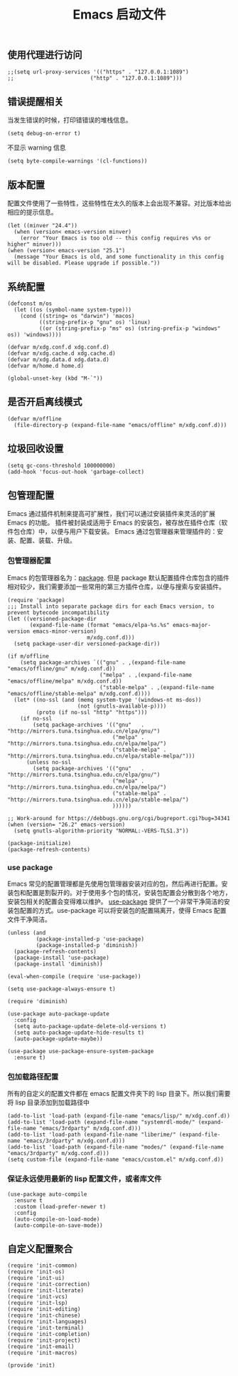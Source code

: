 #+TITLE:  Emacs 启动文件
#+AUTHOR: 孙建康（rising.lambda）
#+EMAIL:  rising.lambda@gmail.com

#+DESCRIPTION: A literate programming version of my Emacs Initialization script, loaded by the .emacs file.
#+PROPERTY:    header-args        :mkdirp yes
#+OPTIONS:     num:nil toc:nil todo:nil tasks:nil tags:nil
#+OPTIONS:     skip:nil author:nil email:nil creator:nil timestamp:nil
#+INFOJS_OPT:  view:nil toc:nil ltoc:t mouse:underline buttons:0 path:http://orgmode.org/org-info.js
** 使用代理进行访问
   #+BEGIN_SRC elisp :eval never :exports code :tangle (m/resolve "${m/xdg.conf.d}/emacs/init.el") :comments link
     ;;(setq url-proxy-services '(("https" . "127.0.0.1:1089")
     ;;                        ("http" . "127.0.0.1:1089")))
   #+END_SRC  
** 错误提醒相关
***** 当发生错误的时候，打印错错误的堆栈信息。
      #+BEGIN_SRC elisp :eval never :exports code :tangle (m/resolve "${m/xdg.conf.d}/emacs/init.el") :comments link
        (setq debug-on-error t)
      #+END_SRC
***** 不显示 warning 信息
      #+BEGIN_SRC elisp :eval never :exports code :tangle (m/resolve "${m/xdg.conf.d}/emacs/init.el") :comments link
        (setq byte-compile-warnings '(cl-functions))
      #+END_SRC

** 版本配置
   配置文件使用了一些特性，这些特性在太久的版本上会出现不兼容。对比版本给出相应的提示信息。

   #+BEGIN_SRC elisp :eval never :exports code :tangle (m/resolve "${m/xdg.conf.d}/emacs/init.el") :comments link
     (let ((minver "24.4"))
       (when (version< emacs-version minver)
         (error "Your Emacs is too old -- this config requires v%s or higher" minver)))
     (when (version< emacs-version "25.1")
       (message "Your Emacs is old, and some functionality in this config will be disabled. Please upgrade if possible."))
   #+END_SRC

** 系统配置

   #+HEADER: :var xdg.conf.d=(or (and (boundp 'm/xdg.conf.d) (file-directory-p m/xdg.conf.d) m/xdg.conf.d) (directory-file-name (expand-file-name "~/.config")))
   #+HEADER: :var xdg.cache.d=(or (and (boundp 'm/xdg.cache.d) (file-directory-p m/xdg.cache.d) m/xdg.cache.d) (directory-file-name (expand-file-name "~/.cache")))
   #+HEADER: :var xdg.data.d=(or (and (boundp 'm/xdg.data.d) (file-directory-p m/xdg.data.d) m/xdg.data.d) (directory-file-name (expand-file-name "~/.local/share")))
   #+HEADER: :var home.d=(or (and (boundp 'm/home.d) (file-directory-p m/home.d) m/home.d) (directory-file-name (expand-file-name "~")))
   #+BEGIN_SRC elisp :eval never :exports code :tangle (m/resolve "${m/xdg.conf.d}/emacs/init.el") :comments link
     (defconst m/os
       (let ((os (symbol-name system-type)))
         (cond ((string= os "darwin") 'macos)
               ((string-prefix-p "gnu" os) 'linux)
               ((or (string-prefix-p "ms" os) (string-prefix-p "windows" os)) 'windows))))

     (defvar m/xdg.conf.d xdg.conf.d)
     (defvar m/xdg.cache.d xdg.cache.d)
     (defvar m/xdg.data.d xdg.data.d)
     (defvar m/home.d home.d)
   #+END_SRC

   #+BEGIN_SRC elisp :eval never :exports code :tangle (m/resolve "${m/xdg.conf.d}/emacs/init.el") :comments link
     (global-unset-key (kbd "M-`"))
   #+END_SRC

** 是否开启离线模式
   #+BEGIN_SRC elisp :eval never :exports code :tangle (m/resolve "${m/xdg.conf.d}/emacs/init.el") :comments link
     (defvar m/offline 
       (file-directory-p (expand-file-name "emacs/offline" m/xdg.conf.d)))
   #+END_SRC

** 垃圾回收设置
   #+BEGIN_SRC elisp :eval never :exports code :tangle (m/resolve "${m/xdg.conf.d}/emacs/init.el") :comments link
     (setq gc-cons-threshold 100000000)
     (add-hook 'focus-out-hook 'garbage-collect)
   #+END_SRC
** 包管理配置
   Emacs 通过插件机制来提高可扩展性，我们可以通过安装插件来灵活的扩展 Emacs 的功能。 插件被封装成适用于 Emacs 的安装包，被存放在插件仓库（软件包仓库）中，以便与用户下载安装。
   Emacs 通过包管理器来管理插件的：安装、配置、装载、升级。
*** 包管理器配置
    Emacs 的包管理器名为：[[http://tromey.com/elpa/][package]]. 但是 package 默认配置插件仓库包含的插件相对较少，我们需要添加一些常用的第三方插件仓库，以便与搜索与安装插件。

    #+BEGIN_SRC elisp :eval never :exports code :tangle (m/resolve "${m/xdg.conf.d}/emacs/init.el") :comments link
      (require 'package)
      ;;; Install into separate package dirs for each Emacs version, to prevent bytecode incompatibility
      (let ((versioned-package-dir
             (expand-file-name (format "emacs/elpa-%s.%s" emacs-major-version emacs-minor-version)
                               m/xdg.conf.d)))
        (setq package-user-dir versioned-package-dir))

      (if m/offline
          (setq package-archives `(("gnu" . ,(expand-file-name "emacs/offline/gnu" m/xdg.conf.d))
                                   ("melpa" . ,(expand-file-name "emacs/offline/melpa" m/xdg.conf.d))
                                   ("stable-melpa" . ,(expand-file-name "emacs/offline/stable-melpa" m/xdg.conf.d))))
        (let* ((no-ssl (and (memq system-type '(windows-nt ms-dos))
                            (not (gnutls-available-p))))
               (proto (if no-ssl "http" "https")))
          (if no-ssl
              (setq package-archives '(("gnu"   . "http://mirrors.tuna.tsinghua.edu.cn/elpa/gnu/")
                                       ("melpa" . "http://mirrors.tuna.tsinghua.edu.cn/elpa/melpa/")
                                       ("stable-melpa" . "http://mirrors.tuna.tsinghua.edu.cn/elpa/stable-melpa/")))
            (unless no-ssl
              (setq package-archives '(("gnu"   . "http://mirrors.tuna.tsinghua.edu.cn/elpa/gnu/")
                                       ("melpa" . "http://mirrors.tuna.tsinghua.edu.cn/elpa/melpa/")
                                       ("stable-melpa" . "http://mirrors.tuna.tsinghua.edu.cn/elpa/stable-melpa/")
                                       ))))))

      ;; Work-around for https://debbugs.gnu.org/cgi/bugreport.cgi?bug=34341
      (when (version= "26.2" emacs-version)
        (setq gnutls-algorithm-priority "NORMAL:-VERS-TLS1.3"))

      (package-initialize)
      (package-refresh-contents)
    #+END_SRC
*** use package
    Emacs 常见的配置管理都是先使用包管理器安装对应的包，然后再进行配置。安装包和配置是割裂开的。对于使用多个包的情况，安装包配置会分散到各个地方，安装包相关的配置会变得难以维护。
    [[https://github.com/jwiegley/use-package][use-package]] 提供了一个非常干净简洁的安装包配置的方式。use-package 可以将安装包的配置隔离开，使得 Emacs 配置文件干净简洁。

    #+BEGIN_SRC elisp :eval never :exports code :tangle (m/resolve "${m/xdg.conf.d}/emacs/init.el") :comments link
      (unless (and 
               (package-installed-p 'use-package)
               (package-installed-p 'diminish))
        (package-refresh-contents)
        (package-install 'use-package)
        (package-install 'diminish))

      (eval-when-compile (require 'use-package))

      (setq use-package-always-ensure t)

      (require 'diminish)

      (use-package auto-package-update
        :config
        (setq auto-package-update-delete-old-versions t)
        (setq auto-package-update-hide-results t)
        (auto-package-update-maybe))

      (use-package use-package-ensure-system-package
        :ensure t)
    #+END_SRC

*** 包加载路径配置
    所有的自定义的配置文件都在 emacs 配置文件夹下的 lisp 目录下。所以我们需要将 lisp 目录添加到加载路径中
    #+BEGIN_SRC elisp :eval never :exports code :tangle (m/resolve "${m/xdg.conf.d}/emacs/init.el") :comments link
      (add-to-list 'load-path (expand-file-name "emacs/lisp/" m/xdg.conf.d))
      (add-to-list 'load-path (expand-file-name "systemrdl-mode/" (expand-file-name "emacs/3rdparty" m/xdg.conf.d)))
      (add-to-list 'load-path (expand-file-name "liberime/" (expand-file-name "emacs/3rdparty" m/xdg.conf.d)))
      (add-to-list 'load-path (expand-file-name "modes/" (expand-file-name "emacs/3rdparty" m/xdg.conf.d)))
      (setq custom-file (expand-file-name "emacs/custom.el" m/xdg.conf.d))
    #+END_SRC

*** 保证永远使用最新的 lisp 配置文件，或者库文件
    #+BEGIN_SRC elisp :eval never :exports code :tangle (m/resolve "${m/xdg.conf.d}/emacs/init.el") :comments link
      (use-package auto-compile
        :ensure t
        :custom (load-prefer-newer t)
        :config
        (auto-compile-on-load-mode)
        (auto-compile-on-save-mode))
    #+END_SRC

** 自定义配置聚合

   #+BEGIN_SRC elisp :eval never :exports code :tangle (m/resolve "${m/xdg.conf.d}/emacs/init.el") :comments link
     (require 'init-common)
     (require 'init-os)
     (require 'init-ui)
     (require 'init-correction)
     (require 'init-literate)
     (require 'init-vcs)
     (require 'init-lsp)
     (require 'init-editing)
     (require 'init-chinese)
     (require 'init-languages)
     (require 'init-terminal)
     (require 'init-completion)
     (require 'init-project)
     (require 'init-email)
     (require 'init-macros)
   #+END_SRC
   #+BEGIN_SRC elisp :eval never :exports code :tangle (m/resolve "${m/xdg.conf.d}/emacs/init.el") :comments link
     (provide 'init)
   #+END_SRC
